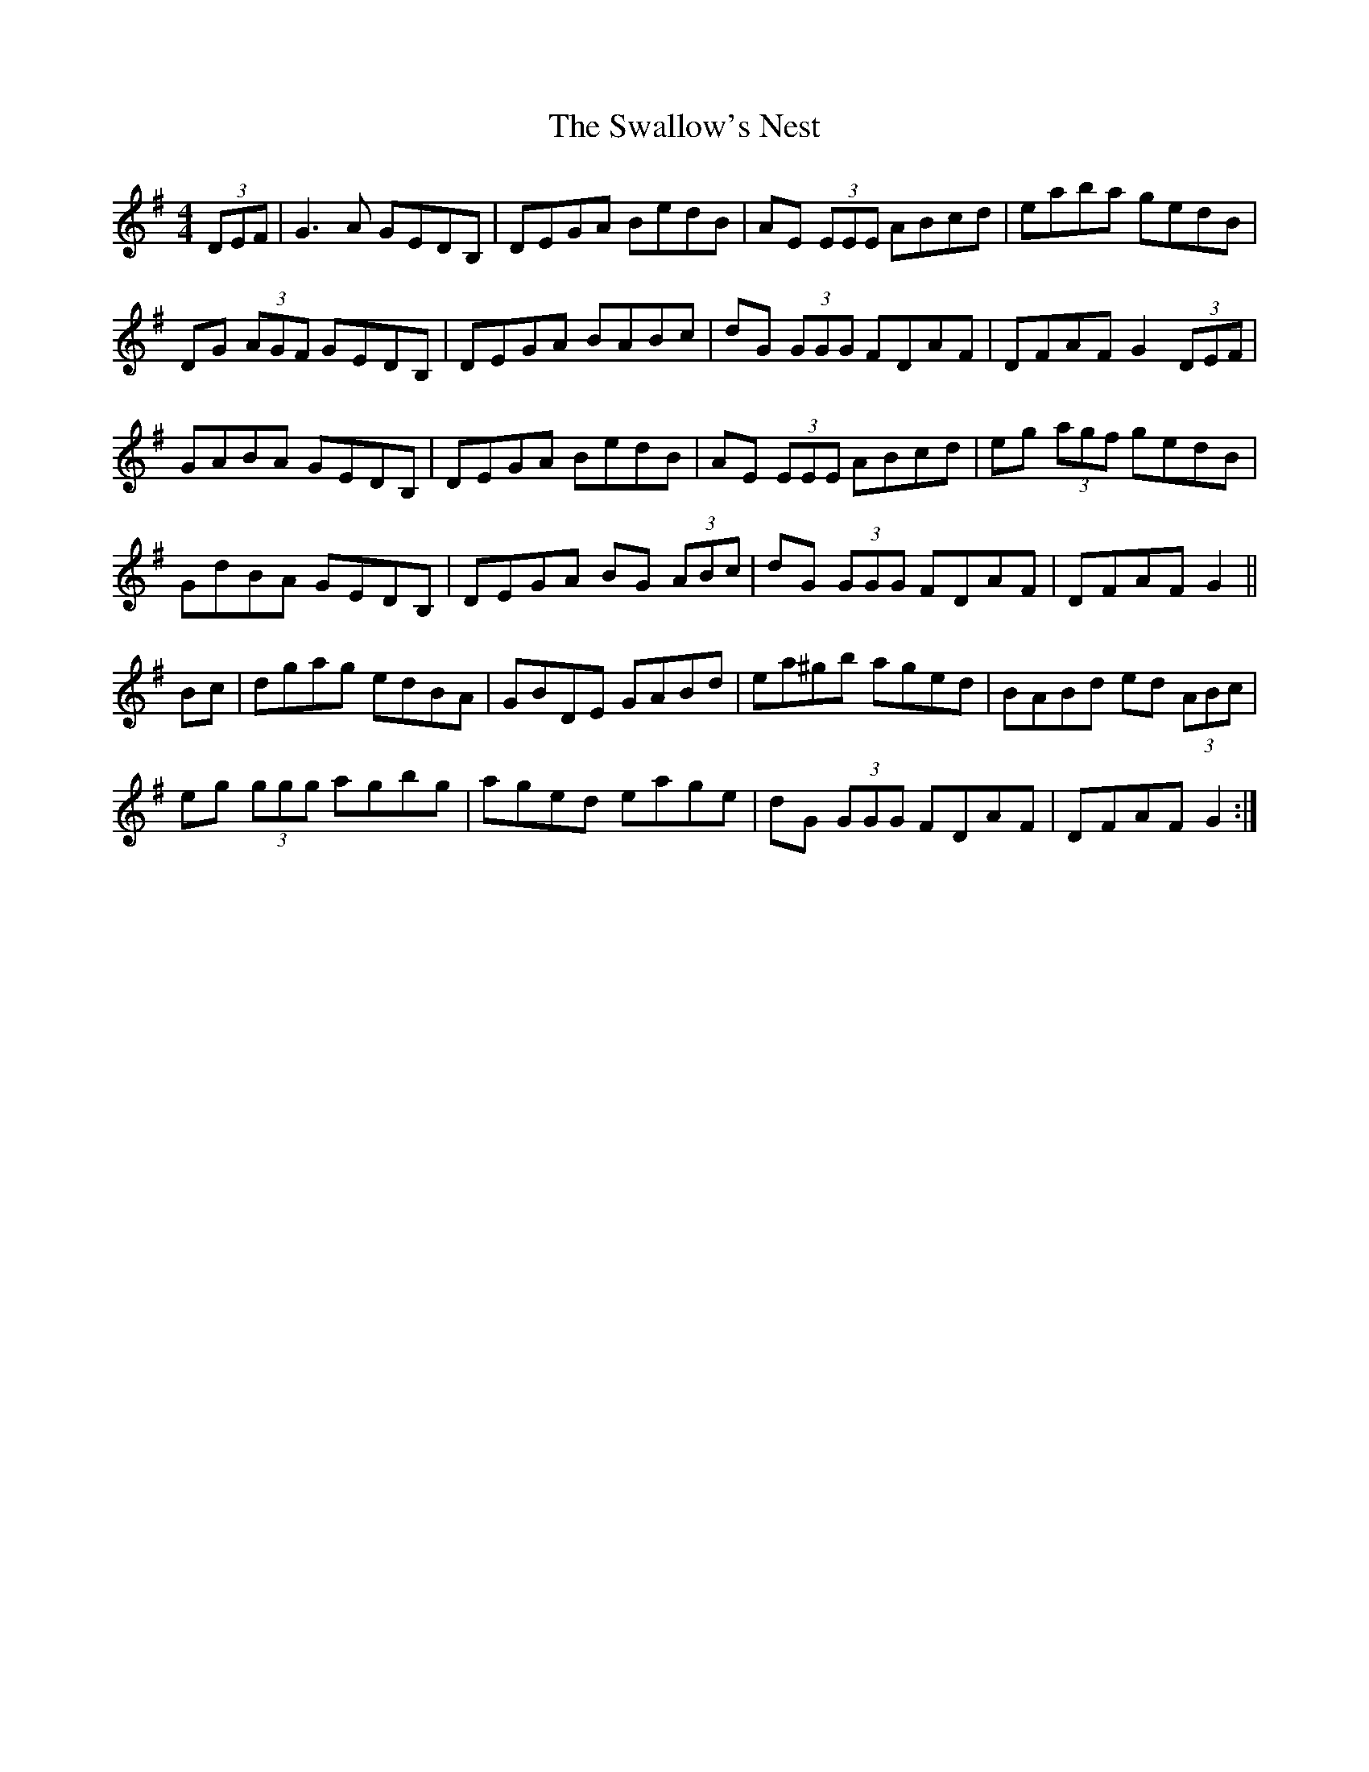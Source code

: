X: 38974
T: Swallow's Nest, The
R: reel
M: 4/4
K: Gmajor
(3DEF|G3 A GEDB,|DEGA BedB|AE (3EEE ABcd|eaba gedB|
DG (3AGF GEDB,|DEGA BABc|dG (3GGG FDAF|DFAF G2 (3DEF|
GABA GEDB,|DEGA BedB|AE (3EEE ABcd|eg (3agf gedB|
GdBA GEDB,|DEGA BG (3ABc|dG (3GGG FDAF|DFAF G2||
Bc|dgag edBA|GBDE GABd|ea^gb aged|BABd ed (3ABc|
eg (3ggg agbg|aged eage|dG (3GGG FDAF|DFAF G2:|

